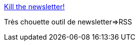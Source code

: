 :jbake-type: post
:jbake-status: published
:jbake-title: Kill the newsletter!
:jbake-tags: rss,email,web,_mois_nov.,_année_2016
:jbake-date: 2016-11-15
:jbake-depth: ../
:jbake-uri: shaarli/1479196013000.adoc
:jbake-source: https://nicolas-delsaux.hd.free.fr/Shaarli?searchterm=https%3A%2F%2Fwww.kill-the-newsletter.com%2F&searchtags=rss+email+web+_mois_nov.+_ann%C3%A9e_2016
:jbake-style: shaarli

https://www.kill-the-newsletter.com/[Kill the newsletter!]

Très chouette outil de newsletter=>RSS
